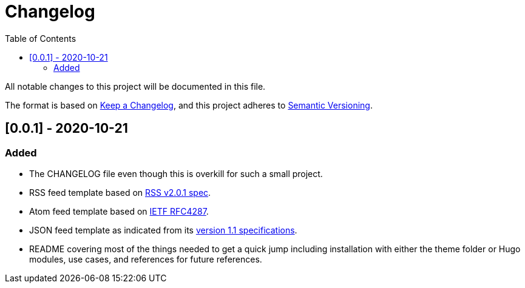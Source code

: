 = Changelog
:toc:


All notable changes to this project will be documented in this file.

The format is based on https://keepachangelog.com/en/1.0.0/[Keep a Changelog],
and this project adheres to https://semver.org/spec/v2.0.0.html[Semantic Versioning].




== [0.0.1] - 2020-10-21

=== Added

* The CHANGELOG file even though this is overkill for such a small project.
* RSS feed template based on https://www.rssboard.org/rss-2-0-1[RSS v2.0.1 spec].
* Atom feed template based on https://tools.ietf.org/html/rfc4287[IETF RFC4287].
* JSON feed template as indicated from its https://www.jsonfeed.org/version/1.1[version 1.1 specifications].
* README covering most of the things needed to get a quick jump including installation with either the theme folder or Hugo modules, use cases, and references for future references.

